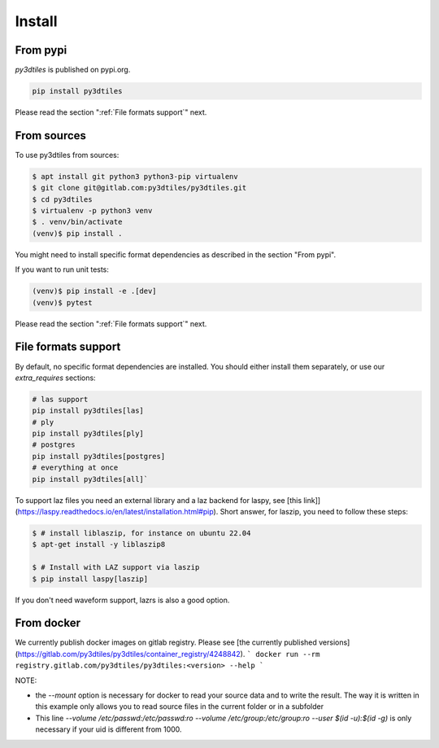 Install
-------

From pypi
~~~~~~~~~~~~

`py3dtiles` is published on pypi.org.

.. code-block:: shell

    pip install py3dtiles

Please read the section ":ref:`File formats support`" next.

From sources
~~~~~~~~~~~~

To use py3dtiles from sources:

.. code-block:: shell

    $ apt install git python3 python3-pip virtualenv
    $ git clone git@gitlab.com:py3dtiles/py3dtiles.git
    $ cd py3dtiles
    $ virtualenv -p python3 venv
    $ . venv/bin/activate
    (venv)$ pip install .

You might need to install specific format dependencies as described in the section "From pypi".

If you want to run unit tests:

.. code-block:: shell

    (venv)$ pip install -e .[dev]
    (venv)$ pytest

Please read the section ":ref:`File formats support`" next.

.. _File formats support:

File formats support
~~~~~~~~~~~~~~~~~~~~

By default, no specific format dependencies are installed. You should either install them separately, or use our `extra_requires` sections:

.. code-block:: shell

    # las support
    pip install py3dtiles[las]
    # ply
    pip install py3dtiles[ply]
    # postgres
    pip install py3dtiles[postgres]
    # everything at once
    pip install py3dtiles[all]`


To support laz files you need an external library and a laz backend for
laspy, see [this link]](https://laspy.readthedocs.io/en/latest/installation.html#pip). Short answer, for laszip, you need to follow these steps:

.. code-block:: shell

  $ # install liblaszip, for instance on ubuntu 22.04
  $ apt-get install -y liblaszip8

  $ # Install with LAZ support via laszip
  $ pip install laspy[laszip]


If you don't need waveform support, lazrs is also a good option.

From docker
~~~~~~~~~~~~

We currently publish docker images on gitlab registry. Please see [the currently published versions](https://gitlab.com/py3dtiles/py3dtiles/container_registry/4248842).
```
docker run --rm registry.gitlab.com/py3dtiles/py3dtiles:<version> --help
```


NOTE:

- the `--mount` option is necessary for docker to read your source data and to write the result. The way it is written in this example only allows you to read source files in the current folder or in a subfolder
- This line `--volume /etc/passwd:/etc/passwd:ro --volume /etc/group:/etc/group:ro --user $(id -u):$(id -g)` is only necessary if your uid is different from 1000.
